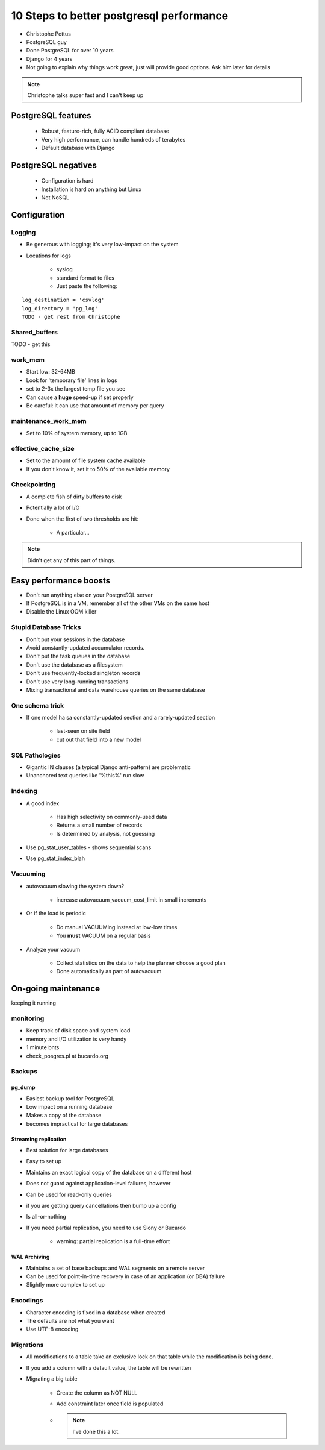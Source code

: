 =========================================
10 Steps to better postgresql performance
=========================================

* Christophe Pettus
* PostgreSQL guy
* Done PostgreSQL for over 10 years
* Django for 4 years
* Not going to explain why things work great, just will provide good options. Ask him later for details

.. note:: Christophe talks super fast and I can't keep up

PostgreSQL features
====================

    * Robust, feature-rich, fully ACID compliant database
    * Very high performance, can handle hundreds of terabytes
    * Default database with Django
    
PostgreSQL negatives
====================

 * Configuration is hard
 * Installation is hard on anything but Linux
 * Not NoSQL
 

Configuration
===============
 
Logging
-------

* Be generous with logging; it's very low-impact on the system
* Locations for logs

    * syslog
    * standard format to files
    * Just paste the following:
    
.. parsed-literal::

    log_destination = 'csvlog'
    log_directory = 'pg_log'
    TODO - get rest from Christophe
    
Shared_buffers
--------------

TODO - get this

work_mem
--------------

* Start low: 32-64MB
* Look for 'temporary file' lines in logs
* set to 2-3x the largest temp file you see
* Can cause a **huge** speed-up if set properly
* Be careful: it can use that amount of memory per query

maintenance_work_mem
---------------------

* Set to 10% of system memory, up to 1GB

effective_cache_size
---------------------

* Set to the amount of file system cache available
* If you don't know it, set it to 50% of the available memory

Checkpointing
--------------

* A complete fish of dirty buffers to disk
* Potentially a lot of I/O
* Done when the first of two thresholds are hit:

    * A particular...

.. note:: Didn't get any of this part of things.

Easy performance boosts
=========================

* Don't run anything else on your PostgreSQL server
* If PostgreSQL is in a VM, remember all of the other VMs on the same host
* Disable the Linux OOM killer

Stupid Database Tricks
----------------------

* Don't put your sessions in the database
* Avoid aonstantly-updated accumulator records.
* Don't put the task queues in the database
* Don't use the database as a filesystem
* Don't use frequently-locked singleton records
* Don't use very long-running transactions
* Mixing transactional and data warehouse queries on the same database

One schema trick
-----------------

* If one model ha sa constantly-updated section and a rarely-updated section

    * last-seen on site field
    * cut out that field into a new model

SQL Pathologies
-----------------

* Gigantic IN clauses (a typical Django anti-pattern) are problematic
* Unanchored text queries like '%this%' run slow

Indexing
---------

* A good index

    * Has high selectivity on commonly-used data
    * Returns a small number of records
    * Is determined by analysis, not guessing

* Use pg_stat_user_tables - shows sequential scans
* Use pg_stat_index_blah

Vacuuming
----------

* autovacuum slowing the system down?

    * increase autovacuum_vacuum_cost_limit in small increments
    
* Or if the load is periodic

    * Do manual VACUUMing instead at low-low times
    * You **must** VACUUM on a regular basis
    
* Analyze your vacuum

    * Collect statistics on the data to help the planner choose a good plan
    * Done automatically as part of autovacuum
    
On-going maintenance
======================

keeping it running

monitoring
-------------

* Keep track of disk space and system load
* memory and I/O utilization is very handy
* 1 minute bnts
* check_posgres.pl at bucardo.org

Backups
---------

pg_dump
~~~~~~~~

* Easiest backup tool for PostgreSQL
* Low impact on a running database
* Makes a copy of the database
* becomes impractical for large databases

Streaming replication
~~~~~~~~~~~~~~~~~~~~~

* Best solution for large databases
* Easy to set up
* Maintains an exact logical copy of the database on a different host
* Does not guard against application-level failures, however
* Can be used for read-only queries
* if you are getting query cancellations then bump up a config
* Is all-or-nothing
* If you need partial replication, you need to use Slony or Bucardo

    * warning: partial replication is a full-time effort
    
WAL Archiving
~~~~~~~~~~~~~~

* Maintains a set of base backups and WAL segments on a remote server
* Can be used for point-in-time recovery in case of an application (or DBA) failure
* Slightly more complex to set up

Encodings
----------

* Character encoding is fixed in a database when created
* The defaults are not what you want
* Use UTF-8 encoding


Migrations
-----------

* All modifications to a table take an exclusive lock on that table while the modification is being done.
* If you add a column with a default value, the table will be rewritten
* Migrating a big table

    * Create the column as NOT NULL
    * Add constraint later once field is populated
    * .. note:: I've done this a lot.